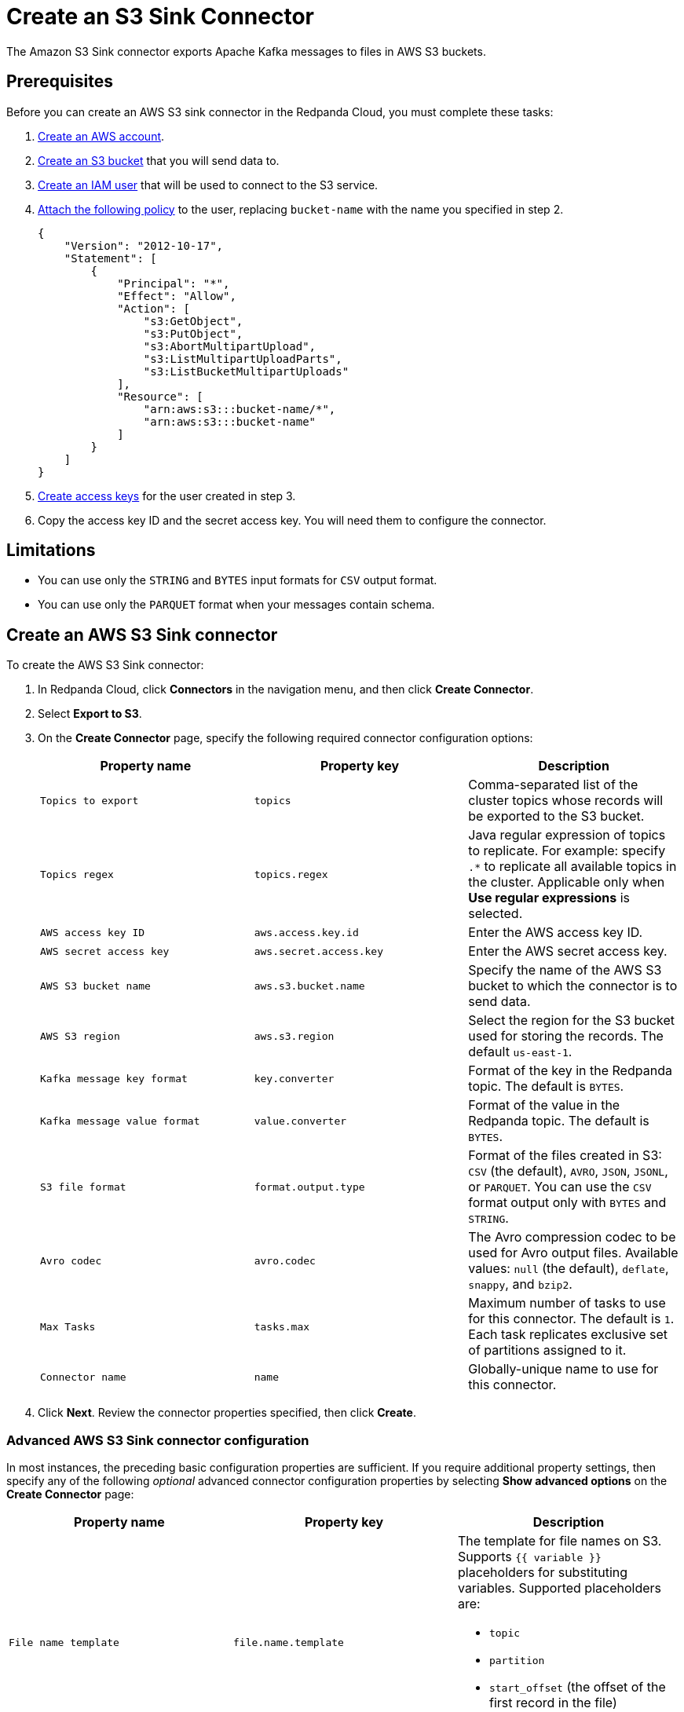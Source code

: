 = Create an S3 Sink Connector
:description: Use the Redpanda Cloud UI to create an AWS S3 Sink Connector.
:page-aliases: cloud:managed-connectors/create-s3-sink-connector.adoc
:page-cloud: true
:page-categories: Deployment, Integration

The Amazon S3 Sink connector exports Apache Kafka messages to files in AWS S3 buckets.

== Prerequisites

Before you can create an AWS S3 sink connector in the Redpanda Cloud, you must complete these tasks:

. https://docs.aws.amazon.com/accounts/latest/reference/manage-acct-creating.html[Create an AWS account^].
. https://docs.aws.amazon.com/AmazonS3/latest/userguide/creating-bucket.html[Create an S3 bucket^] that you will send data to.
. https://docs.aws.amazon.com/IAM/latest/UserGuide/id_users_create.html[Create an IAM user^] that will be used to connect to the S3 service.
. https://docs.aws.amazon.com/IAM/latest/UserGuide/id_users_change-permissions.html[Attach the following policy^] to the user, replacing `bucket-name` with the name you specified in step 2.
+
[,js]
----
{
    "Version": "2012-10-17",
    "Statement": [
        {
            "Principal": "*",
            "Effect": "Allow",
            "Action": [
                "s3:GetObject",
                "s3:PutObject",
                "s3:AbortMultipartUpload",
                "s3:ListMultipartUploadParts",
                "s3:ListBucketMultipartUploads"
            ],
            "Resource": [
                "arn:aws:s3:::bucket-name/*",
                "arn:aws:s3:::bucket-name"
            ]
        }
    ]
}
----

. https://docs.aws.amazon.com/IAM/latest/UserGuide/id_credentials_access-keys.html[Create access keys^] for the user created in step 3.
. Copy the access key ID and the secret access key. You will need them to configure the connector.

== Limitations

* You can use only the `STRING` and `BYTES` input formats for `CSV` output format.
* You can use only the `PARQUET` format when your messages contain schema.

== Create an AWS S3 Sink connector

To create the AWS S3 Sink connector:

. In Redpanda Cloud, click *Connectors* in the navigation menu, and then
click *Create Connector*.
. Select *Export to S3*.
. On the *Create Connector* page, specify the following required connector configuration options:
+
|===
| Property name | Property key | Description

| `Topics to export`
| `topics`
| Comma-separated list of the cluster topics whose records will be exported to the S3 bucket.

| `Topics regex`
| `topics.regex`
| Java regular expression of topics to replicate. For example: specify `.*` to replicate all available topics in the cluster. Applicable only when **Use regular expressions** is selected.

| `AWS access key ID`
| `aws.access.key.id`
| Enter the AWS access key ID.

| `AWS secret access key`
| `aws.secret.access.key`
| Enter the AWS secret access key.

| `AWS S3 bucket name`
| `aws.s3.bucket.name`
| Specify the name of the AWS S3 bucket to which the connector is to send data.

| `AWS S3 region`
| `aws.s3.region`
| Select the region for the S3 bucket used for storing the records. The default `us-east-1`.

| `Kafka message key format`
| `key.converter`
| Format of the key in the Redpanda topic. The default is `BYTES`.

| `Kafka message value format`
| `value.converter`
| Format of the value in the Redpanda topic. The default is `BYTES`.

| `S3 file format`
| `format.output.type`
| Format of the files created in S3: `CSV` (the default), `AVRO`, `JSON`, `JSONL`, or `PARQUET`. You can use the  `CSV` format output only with `BYTES` and `STRING`.

| `Avro codec`
| `avro.codec`
| The Avro compression codec to be used for Avro output files. Available values: `null` (the default), `deflate`, `snappy`, and `bzip2`.

| `Max Tasks`
| `tasks.max`
| Maximum number of tasks to use for this connector. The default is `1`. Each task replicates exclusive set of partitions assigned to it.

| `Connector name`
| `name`
| Globally-unique name to use for this connector.
|===

. Click *Next*. Review the connector properties specified, then click *Create*.

=== Advanced AWS S3 Sink connector configuration

In most instances, the preceding basic configuration properties are sufficient.
If you require additional property settings, then specify any of the following
_optional_ advanced connector configuration properties by selecting *Show advanced options*
on the *Create Connector* page:

|===
| Property name | Property key | Description

| `File name template`
| `file.name.template`
a| The template for file names on S3. Supports `{{ variable }}` placeholders for substituting variables. Supported placeholders are:

- `topic`
- `partition`
- `start_offset` (the offset of the first record in the file)
- `timestamp:unit=yyyy|MM|dd|HH` (the timestamp of the record)
- `key` (when used, other placeholders are not substituted)

| `File name prefix`
| `file.name.prefix`
| The prefix to be added to the name of each file put in S3.

| `Output fields`
| `format.output.fields`
| Fields to place into output files. Supported values are: 'key', 'value', 'offset', 'timestamp', and 'headers'.

| `Value field encoding`
| `format.output.fields.value.encoding`
| The type of encoding to be used for the value field. Supported values are: 'none' and 'base64'.

| `Envelope for primitives`
| `format.output.envelope`
| Specifies whether or not to enable additional JSON object wrapping of the actual value.

| `Output file compression`
| `file.compression.type`
| The compression type to be used for files put into S3. Supported values are: 'none' (default), 'gzip', 'snappy', and 'zstd'.

| `Max records per file`
| `file.max.records`
| The maximum number of records to put in a single file. Must be a non-negative number. 0 is interpreted as "unlimited", which is the default. In this case files are only flushed after `file.flush.interval.ms`.

| `File flush interval milliseconds`
| `file.flush.interval.ms`
| The time interval to periodically flush files and commit offsets. Value specified must be a non-negative number. Default is 60 seconds. 0 indicates that it is disabled. In this case, files are only flushed after reaching `file.max.records` record size.

| `AWS S3 bucket check`
| `aws.s3.bucket.check`
| If set to `true` (default), the connector will attempt to put a test file to the S3 bucket to validate access.

| `AWS S3 part size bytes`
| `s3.part.size`
| The part size in S3 multi-part uploads in bytes. Maximum is 2147483647 (2GB) and default is 5242880 (5MB).

| `S3 retry backoff`
| `aws.s3.backoff.delay.ms`
| S3 default base sleep time (in milliseconds) for non-throttled exceptions. Default is 100.

| `S3 maximum back-off`
| `aws.s3.backoff.max.delay.ms`
| S3 maximum back-off time (in milliseconds) before retrying a request. Default is 20000.

| `S3 max retries`
| `aws.s3.backoff.max.retries`
| Maximum retry limit (if the value is greater than 30, there can be integer overflow issues during delay calculation). Default is 3.

| `Error tolerance`
| `errors.tolerance`
| Error tolerance response during connector operation. Default value is `none` and signals that any error will result in an immediate connector task failure. Value of `all` changes the behavior to skip over problematic records.

| `Dead letter queue topic name`
| `errors.deadletterqueue.topic.name`
| The name of the topic to be used as the dead letter queue (DLQ) for messages that result in an error when processed by this sink connector, its transformations, or converters. The topic name is blank by default, which means that no messages are recorded in the DLQ.

| `Dead letter queue topic replication factor`
| `errors.deadletterqueue.topic .replication.factor`
| Replication factor used to create the dead letter queue topic when it doesn't already exist.

| `Enable error context headers`
| `errors.deadletterqueue.context .headers.enable`
| When `true`, adds a header containing error context to the messages written to the dead letter queue. To avoid clashing with headers from the original record, all error context header keys, start with `__connect.errors`.
|===

== Map data

Use the appropriate key or value converter (input data format) for your data as follows:

* `JSON` (`org.apache.kafka.connect.json.JsonConverter`) when your messages are JSON-encoded.
Select `Message JSON contains schema`, with the `schema` and `payload` fields.
* `AVRO` (`io.confluent.connect.avro.AvroConverter`) when your messages contain AVRO-encoded messages,
with schema stored in the Schema Registry.
* `STRING` (`org.apache.kafka.connect.storage.StringConverter`) when your messages contain textual data.
* `BYTES` (`org.apache.kafka.connect.converters.ByteArrayConverter`) when your messages contain arbitrary data.

You can also select the output data format for your S3 files as follows:

* `CSV` to produce data in the `CSV` format. For `CSV` only, you can set `STRING` and `BYTES` input formats.
* `JSON` to produce data in the `JSON` format as an array of record objects.
* `JSONL` to produce data in the `JSON` format, each message as a separate JSON, one per line.
* `PARQUET` to produce data in the `PARQUET` format when your messages contain schema.
* `AVRO` to produce data in the `AVRO` format when your messages contain schema.

== Test the connection

After the connector is created, test the connection by writing to one of your
topics, then checking the contents of the S3 bucket in the AWS management console.
Files should appear after the file flush interval (default is 60 seconds).

== Troubleshoot

If there are any connection issues, an error message is returned. Depending on
the `AWS S3 bucket check` property value, the error results in a failed connector
(`AWS S3 bucket check = true`) or a failed task (`AWS S3 bucket check = false`).
Select *Show Logs* to view error details.

Additional errors and corrective actions follow.

|===
| Message | Action

| *The AWS Access Key Id you provided does not exist in our records*
| `AWS access key ID` is invalid. Check to confirm that a valid existing AWS access key is specified.

| *The authorization header is malformed; the region us-east-1 is wrong; expecting us-east-2*
| The selected region (`AWS S3 region`) of the AWS bucket is incorrect. Check to confirm that you have specified the region in which the bucket was created.

| *The specified bucket does not exist*
| Create the bucket specified in the `AWS S3 bucket name` property, or provide the correct name of the existing bucket.

| *No files in the S3 bucket*
| Be sure to wait until the connector completes the first file flush (default 60 seconds). Verify that the topics specified are correct. Then verify that the topics contain messages to be pushed to S3.
|===
